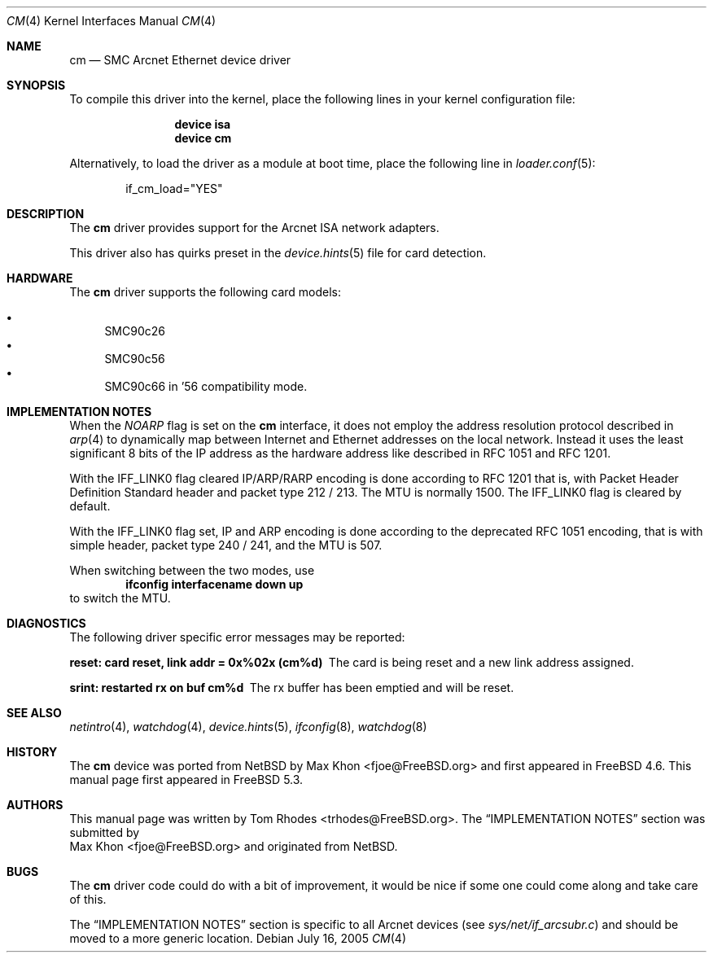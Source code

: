 .\"
.\" Copyright (c) 2004 Tom Rhodes
.\" All rights reserved.
.\"
.\" Redistribution and use in source and binary forms, with or without
.\" modification, are permitted provided that the following conditions
.\" are met:
.\" 1. Redistributions of source code must retain the above copyright
.\"    notice, this list of conditions and the following disclaimer.
.\" 2. Redistributions in binary form must reproduce the above copyright
.\"    notice, this list of conditions and the following disclaimer in the
.\"    documentation and/or other materials provided with the distribution.
.\"
.\" THIS SOFTWARE IS PROVIDED BY THE AUTHOR AND CONTRIBUTORS ``AS IS'' AND
.\" ANY EXPRESS OR IMPLIED WARRANTIES, INCLUDING, BUT NOT LIMITED TO, THE
.\" IMPLIED WARRANTIES OF MERCHANTABILITY AND FITNESS FOR A PARTICULAR PURPOSE
.\" ARE DISCLAIMED.  IN NO EVENT SHALL THE AUTHOR OR CONTRIBUTORS BE LIABLE
.\" FOR ANY DIRECT, INDIRECT, INCIDENTAL, SPECIAL, EXEMPLARY, OR CONSEQUENTIAL
.\" DAMAGES (INCLUDING, BUT NOT LIMITED TO, PROCUREMENT OF SUBSTITUTE GOODS
.\" OR SERVICES; LOSS OF USE, DATA, OR PROFITS; OR BUSINESS INTERRUPTION)
.\" HOWEVER CAUSED AND ON ANY THEORY OF LIABILITY, WHETHER IN CONTRACT, STRICT
.\" LIABILITY, OR TORT (INCLUDING NEGLIGENCE OR OTHERWISE) ARISING IN ANY WAY
.\" OUT OF THE USE OF THIS SOFTWARE, EVEN IF ADVISED OF THE POSSIBILITY OF
.\" SUCH DAMAGE.
.\"
.\" $FreeBSD: src/share/man/man4/cm.4,v 1.9.10.1.4.1 2010/06/14 02:09:06 kensmith Exp $
.\"
.Dd July 16, 2005
.Dt CM 4
.Os
.Sh NAME
.Nm cm
.Nd "SMC Arcnet Ethernet device driver"
.Sh SYNOPSIS
To compile this driver into the kernel,
place the following lines in your kernel
configuration file:
.Bd -ragged -offset indent
.Cd "device isa"
.Cd "device cm"
.Ed
.Pp
Alternatively, to load the driver as a
module at boot time, place the following line in
.Xr loader.conf 5 :
.Bd -literal -offset indent
if_cm_load="YES"
.Ed
.Sh DESCRIPTION
The
.Nm
driver provides support for the
.Tn Arcnet
.Tn ISA
network adapters.
.Pp
This driver also has quirks preset in the
.Xr device.hints 5
file for card detection.
.Sh HARDWARE
The
.Nm
driver supports the following
card models:
.Pp
.Bl -bullet -compact
.It
SMC90c26
.It
SMC90c56
.It
SMC90c66 in '56 compatibility mode.
.El
.Sh IMPLEMENTATION NOTES
When the
.Va NOARP
flag is set on the
.Nm
interface,
it does not employ the address resolution protocol described in
.Xr arp 4
to dynamically map between Internet and Ethernet addresses on
the local network.
Instead it uses the least significant 8 bits of the
.Tn IP
address as the hardware address
like described in
.Tn RFC
1051
and
.Tn RFC
1201.
.Pp
With the
.Dv IFF_LINK0
flag cleared
.Tn IP/ARP/RARP
encoding is done according to
.Tn RFC
1201
that is, with Packet Header Definition Standard header and packet type
212 / 213.
The
.Tn MTU
is normally 1500.
The
.Dv IFF_LINK0
flag is cleared by default.
.Pp
With the
.Dv IFF_LINK0
flag set,
.Tn IP
and
.Tn ARP
encoding is done according to the deprecated
.Tn RFC
1051 encoding, that is with simple header, packet type 240 / 241,
and the
.Tn MTU
is 507.
.Pp
When switching between the two modes, use
.Dl ifconfig interfacename down up
to switch the
.Tn MTU .
.Sh DIAGNOSTICS
The following driver specific error messages
may be reported:
.Bl -diag
.It "reset: card reset, link addr = 0x%02x (cm%d)"
The card is being reset and a new link address assigned.
.It "srint: restarted rx on buf cm%d"
The rx buffer has been emptied and will be reset.
.El
.Sh SEE ALSO
.Xr netintro 4 ,
.Xr watchdog 4 ,
.Xr device.hints 5 ,
.Xr ifconfig 8 ,
.Xr watchdog 8
.Sh HISTORY
The
.Nm
device was ported from
.Nx
by
.An Max Khon Aq fjoe@FreeBSD.org
and first appeared in
.Fx 4.6 .
This manual page first appeared in
.Fx 5.3 .
.Sh AUTHORS
This manual page was written by
.An Tom Rhodes Aq trhodes@FreeBSD.org .
The
.Sx IMPLEMENTATION NOTES
section was submitted by
.An Max Khon Aq fjoe@FreeBSD.org
and originated from
.Nx .
.Sh BUGS
The
.Nm
driver code could do with a bit of improvement,
it would be nice if some one could come along and take care of this.
.Pp
The
.Sx IMPLEMENTATION NOTES
section is specific to all Arcnet
devices (see
.Pa sys/net/if_arcsubr.c )
and should be moved to a more generic location.
